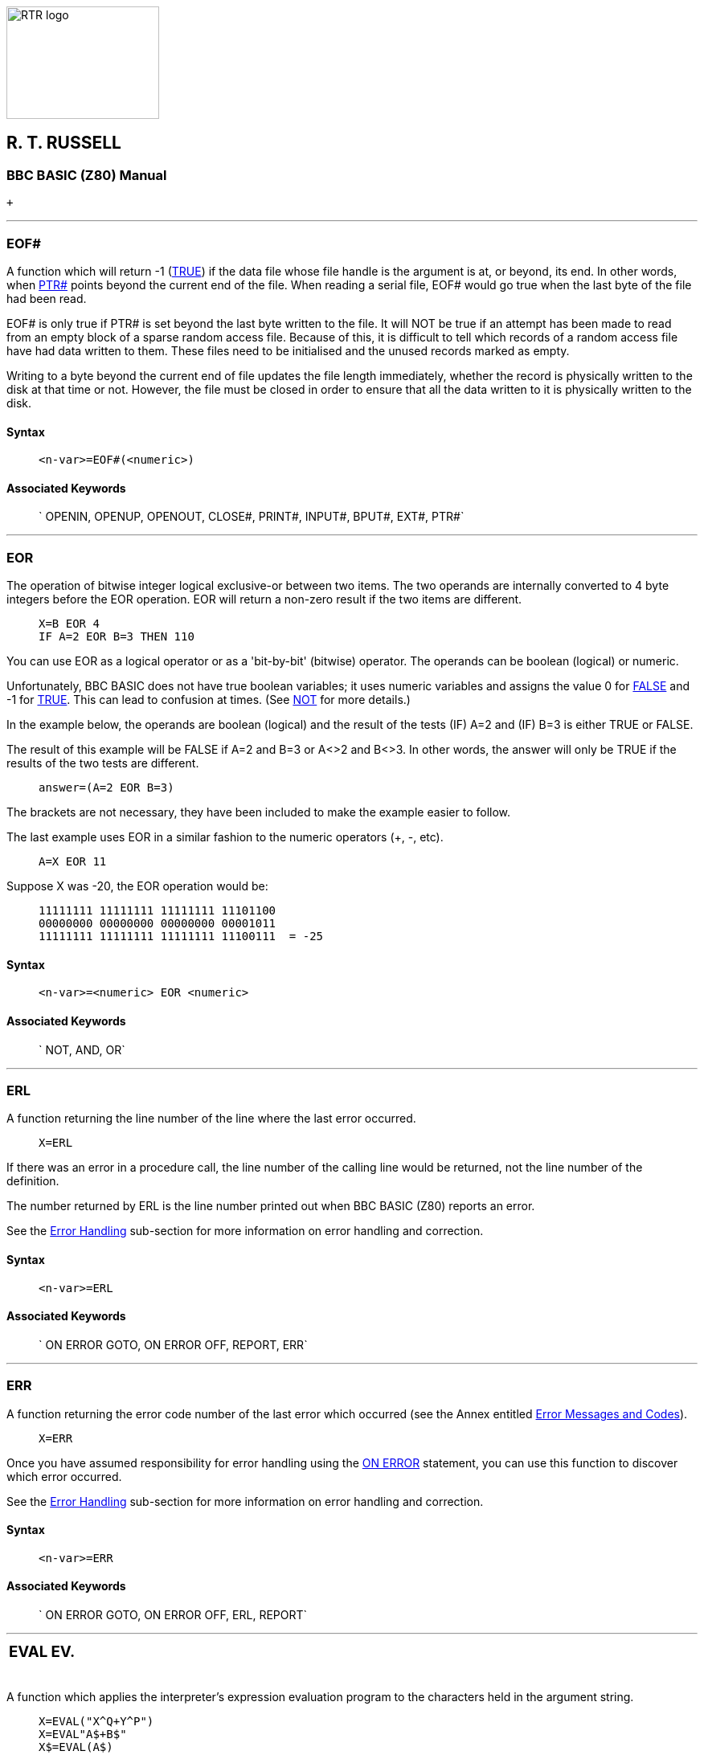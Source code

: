 image:rtrlogo.gif[RTR logo,width=190,height=140] +

== R. T. RUSSELL

=== BBC BASIC (Z80) Manual

 +

'''''

=== [#eof]#EOF##

A function which will return -1 (link:bbckey4.html#true[TRUE]) if the data file whose file handle is the argument is at, or beyond, its end. In other words, when link:bbckey4.html#ptr[PTR#] points beyond the current end of the file. When reading a serial file, EOF# would go true when the last byte of the file had been read.

EOF# is only true if PTR# is set beyond the last byte written to the file. It will NOT be true if an attempt has been made to read from an empty block of a sparse random access file. Because of this, it is difficult to tell which records of a random access file have had data written to them. These files need to be initialised and the unused records marked as empty.

Writing to a byte beyond the current end of file updates the file length immediately, whether the record is physically written to the disk at that time or not. However, the file must be closed in order to ensure that all the data written to it is physically written to the disk.

==== Syntax

____
....
<n-var>=EOF#(<numeric>)
....
____

==== Associated Keywords

____
` OPENIN, OPENUP, OPENOUT, CLOSE#, PRINT#, INPUT#, BPUT#, EXT#, PTR#`
____

'''''

=== [#eor]#EOR#

The operation of bitwise integer logical exclusive-or between two items. The two operands are internally converted to 4 byte integers before the EOR operation. EOR will return a non-zero result if the two items are different.

____
....
X=B EOR 4
IF A=2 EOR B=3 THEN 110
....
____

You can use EOR as a logical operator or as a 'bit-by-bit' (bitwise) operator. The operands can be boolean (logical) or numeric.

Unfortunately, BBC BASIC does not have true boolean variables; it uses numeric variables and assigns the value 0 for link:#false[FALSE] and -1 for link:bbckey4.html#true[TRUE]. This can lead to confusion at times. (See link:bbckey3.html#not[NOT] for more details.)

In the example below, the operands are boolean (logical) and the result of the tests (IF) A=2 and (IF) B=3 is either TRUE or FALSE.

The result of this example will be FALSE if A=2 and B=3 or A<>2 and B<>3. In other words, the answer will only be TRUE if the results of the two tests are different.

____
....
answer=(A=2 EOR B=3)
....
____

The brackets are not necessary, they have been included to make the example easier to follow.

The last example uses EOR in a similar fashion to the numeric operators (+, -, etc).

____
....
A=X EOR 11
....
____

Suppose X was -20, the EOR operation would be:

____
....
11111111 11111111 11111111 11101100
00000000 00000000 00000000 00001011
11111111 11111111 11111111 11100111  = -25
....
____

==== Syntax

____
....
<n-var>=<numeric> EOR <numeric>
....
____

==== Associated Keywords

____
` NOT, AND, OR`
____

'''''

=== [#erl]#ERL#

A function returning the line number of the line where the last error occurred.

____
....
X=ERL
....
____

If there was an error in a procedure call, the line number of the calling line would be returned, not the line number of the definition.

The number returned by ERL is the line number printed out when BBC BASIC (Z80) reports an error.

See the link:bbc2.html#errorhandling[Error Handling] sub-section for more information on error handling and correction.

==== Syntax

____
....
<n-var>=ERL
....
____

==== Associated Keywords

____
` ON ERROR GOTO, ON ERROR OFF, REPORT, ERR`
____

'''''

=== [#err]#ERR#

A function returning the error code number of the last error which occurred (see the Annex entitled link:annexc.html[Error Messages and Codes]).

____
....
X=ERR
....
____

Once you have assumed responsibility for error handling using the link:bbckey3.html#onerror[ON ERROR] statement, you can use this function to discover which error occurred.

See the link:bbc2.html#errorhandling[Error Handling] sub-section for more information on error handling and correction.

==== Syntax

____
....
<n-var>=ERR
....
____

==== Associated Keywords

____
` ON ERROR GOTO, ON ERROR OFF, ERL, REPORT`
____

'''''

[width="100%",cols="50%,>50%",]
|===
a|
=== [#eval]#EVAL#

a|
=== EV.

|===

A function which applies the interpreter's expression evaluation program to the characters held in the argument string.

____
....
X=EVAL("X^Q+Y^P")
X=EVAL"A$+B$"
X$=EVAL(A$)
....
____

In effect, you pass the string to BBC BASIC (Z80)'s evaluation program and say 'work this out'.

You can use this function to accept and evaluate an expression, such as a mathematical equation, whilst the program is running. You could, for instance, use it in a 'calculator' program to accept and evaluate the calculation you wished to perform. Another use would be in a graph plotting program to accept the mathematical equation you wished to plot.

The example below is a 'bare bones' calculator program which evaluates the expression typed in by the user.

____
....
10 PRINT "This program evaluates the expression"
20 PRINT "you type in and prints the answer"
30 REPEAT
40   INPUT "Enter an expression" exp$
50   IF exp$<>"END" PRINT EVAL exp$
60 UNTIL exp$="END" 
70 END
....
____

You can only use EVAL to work out functions (like link:bbckey4.html#sin[SIN], link:bbckey1.html#cos[COS], etc). It won't execute statements like link:bbckey3.html#mode[MODE 0], link:bbckey3.html#print[PRINT], etc.

==== Syntax

____
....
<n-var>=EVAL(<str>)
<s-var>=EVAL(<str>)
....
____

==== Associated Keywords

____
` STR$, VAL`
____

'''''

=== [#exp]#EXP#

A function returning 'e' to the power of the argument. The argument must be < 88.7228392. The 'natural' number, 'e', is approximately 2.71828183.

____
....
Y=EXP(Z)
....
____

This function can be used as the 'anti-log' of a natural logarithm. Logarithms are 'traditionally' used for multiplication (by adding the logarithms) and division (by subtracting the logarithms). For example,

____
....
10 log1=LN(2.5)
20 log2=LN(2)
30 log3=log1+log2
40 answer=EXP(log3)
50 PRINT answer
....
____

will calculate 2.5*2 by adding their natural logarithms and print the answer.

==== Syntax

____
....
<n-var>=EXP(<numeric>)
....
____

==== Associated Keywords

____
` LN, LOG`
____

'''''

=== [#ext]#EXT##

A function which returns the total length of the file whose file handle is its argument.

____
....
length=EXT#f_num
....
____

In the case of a sparse random-access file, the value returned is the complete file length from byte zero to the last byte written. This may well be greater than the actual amount of data on the disk, but it is the amount of disk space allocated to the file by CP/M-80.

The file must have been opened before EXT# can be used to find its length.

==== Syntax

____
....
<n-var>=EXT#(<numeric>)
....
____

==== Associated Keywords

____
` OPENIN, OPENUP, OPENOUT, CLOSE#, PRINT#, INPUT#, BPUT#, BGET#,  PTR#, EOF#`
____

'''''

[width="100%",cols="50%,>50%",]
|===
a|
=== [#false]#FALSE#

a|
=== FA.

|===

A function returning the value zero.

____
....
10 flag=FALSE
20 ...
150 IF flag ...
....
____

BBC BASIC (Z80) does not have true Boolean variables. Instead, numeric variables are used and their value is interpreted in a 'logical' manner.

A value of zero is interpreted as FALSE and link:bbckey3.html#not[NOT] FALSE (in other words, NOT 0) is interpreted as TRUE. In practice, any value other than zero is considered TRUE.

You can use FALSE in a link:bbckey4.html#repeat[REPEAT]....link:bbckey4.html#until[UNTIL] loop to make the loop repeat for ever. Consider the following example.

____
....
10 terminator=10
20 REPEAT
30 PRINT "An endless loop"
40 UNTIL terminator=0
....
____

Since 'terminator' will never be zero, the result of the test 'terminator=0' will always be FALSE. Thus, the following example has the same effect as the previous one.

____
....
10 REPEAT
20 PRINT "An endless loop"
30 UNTIL FALSE
....
____

Similarly, since FALSE=0, the following example will also have the same effect, but its meaning is less clear.

____
....
10 REPEAT
20 PRINT "An endless loop"
30 UNTIL 0
....
____

See the keyword link:bbckey1.html#and[AND] for logical tests and their results.

==== Syntax

____
....
<n-var>=FALSE
....
____

==== Associated Keywords

____
` TRUE, EOR, OR, AND, NOT`
____

'''''

=== [#fn]#FN#

A keyword used at the start of all user declared functions. The first character of the function name can be an underline (or a number)

If there are spaces between the function name and the opening bracket of the parameter list (if any) they must be present both in the definition and the call. It's safer not to have spaces between the function name and the opening bracket.

A function may be defined with any number of parameters of any type, and may return (using =) a string or numeric result. It does not have to be defined before it is used.

A function definition is terminated by '=' used in the statement position.

The following examples show the '=' as part of a program line and at the start of a line. The first two examples are single line function definitions.

____
....
DEF FN_mean(Q1,Q2,Q3,Q4)=(Q1+Q2+Q3+Q4)/4

DEF FN_fact(N) IF N<2 =1 ELSE =N*FN_fact(N-1)

DEF FN_reverse(A$)
LOCAL B$,Z%
FOR Z%=1 TO LEN(A$)
  B$=MID$(A$,Z%,1)+B$
NEXT
=B$
....
____

Functions are re-entrant and the parameters (arguments) are passed by value.

You can write single line, multi statement functions so long as you have a colon after the definition statement.

The following function sets the print control variable to the parameter passed and returns a null string. It may be used in a link:bbckey3.html#print[PRINT] command to change the print control variable (@%) within a print list.

____
....
DEF FN_pformat(N):@%=N:=""
....
____

Functions have to return an answer, but the value returned by this function is a null string. Consequently, its only effect is to change the print control variable. Thus the PRINT statement

____
....
PRINT FN_pformat(&90A) X FN_pformat(&2020A) Y
....
____

will print X in G9z10 format and Y in F2z10 format. See the keyword link:bbckey3.html#print[PRINT] for print format details.

==== Syntax

____
....
<n-var>|<s-var>=FN<name>[(<exp>{,<exp>})]
DEF FN<name>[(<n-var>|<s-var>{,<n-var>|<s-var>})]
....
____

==== Associated Keywords

____
` ENDPROC, DEF, LOCAL`
____

'''''

[width="100%",cols="50%,>50%",]
|===
a|
=== [#for]#FOR#

a|
=== F.

|===

A statement initialising a FOR...NEXT loop. The loop is executed at least once.

____
....
FOR temperature%=0 TO 9
FOR A(2,3,1)=9 TO 1 STEP -0.3
....
____

The FOR...NEXT loop is a way of repeating a section of program a set number of times. For example, the two programs below perform identically, but the second is easier to understand.

____
....
10 start=4: end=20: step=2
20 counter=start
30 PRINT counter," ",counter^2
40 counter=counter+step
50 IF counter<=end THEN 30
60 ...

10 start=4: end=20: step=2
20 FOR counter=start TO end STEP step
30   PRINT counter," ",counter^2
40 NEXT
50 ...
....
____

You can link:#goto[GOTO] anywhere within one FOR...NEXT loop, but not outside it. This means you can't exit the loop with a GOTO. You can force a premature end to the loop by setting the control variable to a value equal to or greater than the end value (assuming a positive link:bbckey4.html#step[STEP]).

____
....
110 FOR I=1 TO 20
120   X=A^I
130   IF X>1000 THEN I=20: GOTO 150
140   PRINT I,X
150 NEXT
....
____

It is not necessary to declare the loop variable as an integer type in order to take advantage of fast integer arithmetic. If it is an integer, then fast integer arithmetic is used automatically. See link:annexe.html[Annex E] for an explanation of how BBC BASIC (Z80) recognises an integer value of a real variable.

Any numeric assignable item may be used as the control variable. In particular, a byte variable (?X) may act as the control variable and only one byte of memory will be used. See the link:bbc2.html#indirection[Indirection] sub-section for details of the indirection operators.

____
....
FOR ?X=0 TO 16: PRINT ~?X: NEXT
FOR !X=0 TO 16 STEP 4: PRINT ~!X: NEXT
....
____

Because a single stack is used, you cannot use a FOR...NEXT loop to set array elements to link:#local[LOCAL] in a procedure or function.

==== Syntax

____
....
FOR <n-var>=<numeric> TO <numeric> [STEP <numeric>]
....
____

==== Associated Keywords

____
` TO, STEP, NEXT`
____

'''''

[width="100%",cols="50%,>50%",]
|===
a|
=== [#gcol]#GCOL#

a|
=== GC.

|===

A statement which sets the graphics foreground or background logical colour to be used in all subsequent graphics operations.

*_Not implemented in the generic CP/M version of BBC BASIC (Z80)_*

==== Syntax

____
....
GCOL <numeric>,<numeric>
....
____

==== Associated Keywords

____
` CLS, CLG, MODE, COLOUR, PLOT`
____

'''''

=== [#get]#GET/GET$#

A function and compatible string function that reads the next character from the keyboard buffer (it waits for the character).

____
....
N=GET
N$=GET$
....
____

GET and GET$ wait for a 'key' (character) to be present in the keyboard buffer and then return the ASCII number of the key (see link:annexa.html[Annex A]) or a string containing the character of the key. If there are any characters in the keyboard buffer when a GET is issued, then a character will be returned immediately. See the keyword link:#inkey[INKEY] for a way of emptying the keyboard buffer before issuing a GET.

GET and GET$ do not echo the pressed key to the screen. If you want to display the character for the pressed key, you must link:bbckey3.html#print[PRINT] it.

You can use GET and GET$ whenever you want your program to wait for a reply before continuing. For example, you may wish to display several screens of instructions and allow the user to decide when he has read each screen.

____
....
REM First screen of instructions
CLS
PRINT .......
PRINT .......
PRINT "Press any key to continue ";
temp=GET
REM Second screen of instructions
CLS
PRINT ....... etc
....
____

GET can also be used to input data from an I/O port:

____
....
N=GET(X) :REM input from port X
....
____

==== Syntax

____
....
<n-var>=GET
<n-var>=GET(<numeric>)
<s-var>=GET$
....
____

==== Associated Keywords

____
` PUT, INKEY, INKEY$`
____

'''''

=== [#gosub]#GOSUB#

A statement which calls a section of a program (which is a subroutine) at a specified line number. One subroutine may call another subroutine (or itself).

____
....
GOSUB 400
GOSUB (4*answer+6)
....
____

The only limit placed on the depth of nesting is the room available for the stack.

You may calculate the line number. However, if you do, the program should not be link:bbckey4.html#renumber[RENUMBER]ed. A calculated value must be placed in brackets.

Very often you need to use the same group of program instructions at several different places within your program. It is tedious and wasteful to repeat this group of instructions every time you wish to use them. You can separate this group of instructions into a small sub-program. This sub-program is called a subroutine. The subroutine can be 'called' by the main program every time it is needed by using the GOSUB statement. At the end of the subroutine, the link:bbckey4.html#return[RETURN] statement causes the program to return to the statement after the GOSUB statement.

Subroutines are similar to link:bbckey4.html#proc[PROC]edures, but they are called by line number not by name. This can make the program difficult to read because you have no idea what the subroutine does until you have followed it through. You will probably find that PROCedures offer you all the facilities of subroutines and, by choosing their names carefully, you can make your programs much more readable.

==== Syntax

____
....
GOSUB <l-num>
GOSUB (<numeric>)
....
____

==== Associated Keywords

____
` RETURN, ON, PROC`
____

'''''

[width="100%",cols="50%,>50%",]
|===
a|
=== [#goto]#GOTO#

a|
=== G.

|===

A statement which transfers program control to a line with a specified or calculated line number.

____
....
GOTO 100
GOTO (X*10)
....
____

You may not GOTO a line which is outside the current link:#for[FOR]...link:bbckey3.html#next[NEXT], link:bbckey4.html#repeat[REPEAT]...link:bbckey4.html#until[UNTIL] or link:#gosub[GOSUB] loop.

If a calculated value is used, the program should not be link:bbckey4.html#renumber[RENUMBER]ed. A calculated value must be placed in brackets.

The GOTO statement makes BBC BASIC (Z80) jump to a specified line number rather than continuing with the next statement in the program.

You should use GOTO with care. Uninhibited use will make your programs almost impossible to understand (and hence, debug). If you use REPEAT....UNTIL and FOR....NEXT loops you will not need to use many GOTO statements.

==== Syntax

____
....
GOTO <l-num>
GOTO (<numeric>)
....
____

==== Associated Keywords

____
` GOSUB, ON`
____

'''''

=== [#himem]#HIMEM#

A pseudo-variable which contains the address of the first byte that BBC BASIC (Z80) will not use.

HIMEM must not be changed within a subroutine, procedure, function, link:#for[FOR]...link:bbckey3.html#next[NEXT], link:bbckey4.html#repeat[REPEAT]...link:bbckey4.html#until[UNTIL] or link:#gosub[GOSUB] loop.

____
....
HIMEM=HIMEM-40
....
____

BBC BASIC (Z80) uses the computer's memory to store your program and the variables that your program uses. When BBC BASIC is first loaded and run it checks to find the highest memory address it can use. If this is in excess of &10000 bytes, HIMEM is set to &10000. Otherwise, HIMEM is set to the maximum available address.

If you want to use a machine code subroutine or store some data for use by a CHAINed program, you can move HIMEM down. This protects the area above HIMEM from being overwritten by BBC BASIC (Z80). See the link:bbc3.html[Assembler] section and the keyword link:bbckey1.html#chain[CHAIN] for details.

If you want to change HIMEM, you should do so early in your program. Once it has been changed it will stay at its new value until set to another value. Thus, if you wish to load a machine code subroutine for use by several programs, you only have to change HIMEM and load the subroutine once.

USE WITH CARE.

==== Syntax

____
....
HIMEM=<numeric>
<n-var>=HIMEM
....
____

==== Associated Keywords

____
` LOMEM, PAGE, TOP`
____

'''''

=== [#if]#IF#

A statement which sets up a test condition which can be used to control the subsequent flow of the program. It is part of the IF....link:bbckey4.html#then[THEN]....link:bbckey1.html#else[ELSE] structure.

____
....
IF length=5 THEN 110
IF A<C OR A>D GOTO 110
IF A>C AND C>=D THEN GOTO 110 ELSE PRINT "BBC"
IF A>Q PRINT"IT IS GREATER":A=1:GOTO 120
....
____

The word link:bbckey4.html#then[THEN] is optional under most circumstances.

The IF statement is the primary decision making statement. The testable condition (A=B, etc) is evaluated and the answer is either link:bbckey4.html#true[TRUE] or link:#false[FALSE]. If the answer is TRUE, the rest of the line (up to the link:bbckey1.html#else[ELSE] clause if there is one) is executed.

The '=' sign has two meanings. It can be used to assign a value to a variable or as part of a test. The example shows the two uses in one program line.

____
....
A=B=C
....
____

In English this reads "A becomes equal to the result of the test B=C". Thus if B does equal C, A will be set to TRUE (-1). However, if B does not equal C, A will be set to FALSE (0). The example below is similar, but A will be set to TRUE (-1) if 'age' is less than 21.

____
....
A=age<21
....
____

Since the IF statement evaluates the testable condition and acts on the result, you can use a previously set variable name in place of the test.

The two examples below will print 'Under 21' if the value of 'age' is less than 21.

____
....
IF age<21 THEN PRINT "Under 21"

flag=age<21
IF flag THEN PRINT "Under 21"
....
____

==== Syntax

____
....
IF <t-cond> THEN <stmt>{:<stmt>} [ELSE <stmt>{:<stmt>}]
IF <exp> THEN <stmt>{:<stmt>} [ELSE <stmt>{:<stmt>}]
IF <t-cond> GOTO <l-num> [ELSE <l-num>]
IF <exp> GOTO <l-num> [ELSE <l-num>]
IF <t-cond> THEN <l-num> [ELSE <l-num>]
IF <exp> THEN <l-num> [ELSE <l-num>]
....
____

==== Associated Keywords

____
` THEN, ELSE`
____

'''''

=== [#inkey]#INKEY/INKEY$#

A function and compatible string function which does a link:#get[GET/GET$], waiting for a maximum of 'num' clock ticks of 10ms each. If no key is pressed in the time limit, INKEY will return -1 and INKEY$ will return a null string. The INKEY function will return the ASCII value of the key pressed.

____
....
key=INKEY(num)
N=INKEY(0)
N$=INKEY$(100)
....
____

Since INKEY and INKEY$ remove characters from the keyboard buffer, one character will be returned every time an INKEY is issued. A single INKEY will return the first character and leave the rest in the keyboard buffer.

You can use this function to wait for a specified time for a key to be pressed. A key can be pressed at any time before INKEY is used.

Pressed keys are stored in an input buffer. Since INKEY and INKEY$ get a character from the normal input stream, you may need to empty the input buffer before you use them. You can do this with the following program line.

____
....
REPEAT UNTIL INKEY(0)=-1
....
____

The number in brackets is the number of 'ticks' (one hundredths of a second) which BBC BASIC (Z80) will wait for a key to be pressed. After this time, BBC BASIC (Z80) will give up and return -1 or a null string. The number of 'ticks' may have any value between 0 and 32767.

==== Syntax

____
....
<n-var>=INKEY(<numeric>)
<s-var>=INKEY$(<numeric>)
....
____

==== Associated Keywords

____
` GET, GET$`
____

'''''

=== [#input]#INPUT#

A statement to input values from the console input channel (usually keyboard).

____
....
INPUT A,B,C,D$,"WHO ARE YOU",W$,"NAME"R$
....
____

If items are not immediately preceded by a printable prompt string (even if null) then a '?' will be printed as a prompt. If the variable is not separated from the prompt string by a comma, the '?' is not printed. In other words: no comma - no question mark.

Items A, B, C, D$ in the above example can have their answers returned on one to four lines, separate items being separated by commas. Extra items will be ignored.

Then WHO ARE YOU? is printed (the question mark comes from the comma) and W$ is input, then NAME is printed and R$ is input (no comma - no '? ').

When the <Enter> key is pressed to complete an entry, a new-line is generated. BBC BASIC has no facility for suppressing this new-line, but the link:bbckey4.html#tab[TAB] function can be used to reposition the cursor. For example,

____
....
INPUT TAB(0,5) "Name ? " N$,TAB(20,5) "Age ? " A
....
____

will position the cursor at column 0 of line 5 and print the prompt Name ?. After the name has been entered the cursor will be positioned at column 20 on the same line and Age ? will be printed. When the age has been entered the cursor will move to the next line.

The statement

____
....
INPUT A
....
____

is exactly equivalent to

____
....
INPUT A$: A=VAL(A$)
....
____

Leading spaces will be removed from the input line, but not trailing spaces. If the input string is not completely numeric, it will make the best it can of what it is given. If the first character is not numeric, 0 will be returned. Neither of these two cases will produce an error indication. Consequently, your program will not abort back to the command mode if a bad number is input. You may use the link:#eval[EVAL] function to convert a string input to a numeric and report an error if the string is not a proper number or you can include your own validation checks.

____
....
INPUT A$
A=EVAL(A$)
....
____

Strings in quoted form are taken as they are, with a possible error occurring for a missing closing quote.

A semicolon following a prompt string is an acceptable alternative to a comma.

==== Syntax

____
....
INPUT [TAB(X[,Y])][SPC(<numeric>)]['][<s-const>[,|;]]
                    <n-var>|<s-var>{,<n-var>|<s-var>}
....
____

==== Associated Keywords

____
` INPUT LINE, INPUT#, GET, INKEY`
____

'''''

=== [#inputline]#INPUT LINE#

A statement of identical syntax to link:#input[INPUT] which uses a new line for each item to be input. The item input is taken as is, including commas, quotes and leading spaces.

____
....
INPUT LINE A$
....
____

==== Syntax

____
....
INPUT LINE[TAB(X[,Y])][SPC(<numeric>)]['][<s-const>[,|;]]
                        <s-var>{,<s-var>}
....
____

==== Associated Keywords

____
` INPUT`
____

'''''

=== [#inputhash]#INPUT##

A statement which reads data in internal format from a file and puts them in the specified variables. INPUT# is normally used with a file or device opened with link:bbckey3.html#openin[OPENIN], link:bbckey3.html#openup[OPENUP] or link:bbckey3.html#openout[OPENOUT], but may alternatively be used with the AUX device (usually a serial port) which has the 'permanently open' handle = 3.

____
....
INPUT #E,A,B,C,D$,E$,F$
INPUT #3,aux$
....
____

It is possible to read past the end-of-file without an error being reported. You should always include some form of check for the end of the file.

link:bbckey4.html#readhash[READ#] can be used as an alternative to INPUT#.

See the link:bbcfile1.html[Disk Files] section for more details and numerous examples of the use of INPUT#.

==== Syntax

____
....
INPUT #<numeric>,<n-var>|<s-var>{,<n-var>|<s-var>}
....
____

==== Associated Keywords

____
` INPUT, OPENIN, OPENUP, OPENOUT, CLOSE#, PRINT#, BPUT#, BGET#, EXT#, PTR#, EOF#`
____

'''''

=== [#instr]#INSTR#

A function which returns the position of a sub-string within a string, optionally starting the search at a specified place in the string. The leftmost character position is 1. If the sub-string is not found, 0 is returned.

The first string is searched for any occurrence of the second string.

There must not be any spaces between INSTR and the opening bracket.

____
....
X=INSTR(A$,B$)
position=INSTR(word$,guess$)
Y=INSTR(A$,B$,Z%) :REM START AT POSITION Z%
....
____

You can use this function for validation purposes. If you wished to test A$ to see if was one of the set 'FRED BERT JIM JOHN', you could use the following:

____
....
set$="FRED BERT JIM JOHN"
IF INSTR(set$,A$) PROC_valid ELSE PROC_invalid
....
____

The character used to separate the items in the set must be excluded from the characters possible in A$. One way to do this is to make the separator an unusual character, say CHR$(127).

____
....
z$=CHR$(127)
set$="FRED"+z$+"BERT"+z$+"JIM"+z$+"JOHN"
....
____

==== Syntax

____
....
<n-var>=INSTR(<str>,<str>[,<numeric>])
....
____

==== Associated Keywords

____
` LEFT$, MID$, RIGHT$, LEN`
____

'''''

=== [#int]#INT#

A function truncating a real number to the lower integer.

____
....
X=INT(Y)

INT(99.8)   =99
INT(-12)    =-12
INT(-12.1)  =-13
....
____

This function converts a real number (one with a decimal part) to the nearest integer (whole number) less than the number supplied. Thus,

____
....
INT(14.56)
....
____

gives 14, whereas

____
....
INT(-14.5)
....
____

gives -15.

==== Syntax

____
....
<n-var>=INT<numeric>
....
____

==== Associated Keywords

____
` None`
____

'''''

=== [#left]#LEFT$#

A string function which returns the left 'num' characters of the string. If there are insufficient characters in the source string, all the characters are returned.

There must not be any spaces between LEFT$ and the opening bracket.

____
....
newstring$=LEFT$(A$,num)
A$=LEFT$(A$,2)
A$=LEFT$(RIGHT$(A$,3),2)
....
____

For example,

____
....
10 name$="BBC BASIC (Z80)"
20 FOR i=3 TO 13
30   PRINT LEFT$(name$,i)
40 NEXT
50 END
....
____

would print

____
....
BBC
BBCB
BBCBA
BBCBAS
BBCBASI
BBC BASIC
BBC BASIC(
BBC BASIC(8
BBC BASIC(86
BBC BASIC (Z80)
BBC BASIC (Z80)
....
____

==== Syntax

____
....
<s-var>=LEFT$(<str>,<numeric>)
....
____

==== Associated Keywords

____
` RIGHT$, MID$, LEN, INSTR`
____

'''''

=== [#len]#LEN#

A function which returns the length of the argument string.

____
....
X=LEN"fred"
X=LENA$
X=LEN(A$+B$)
....
____

This function 'counts' the number of characters in a string. For example,

____
....
length=LEN("BBC BASIC (Z80)   ")
....
____

would set 'length' to 15 since the string consists of the 12 characters of BBC BASIC (Z80) followed by three spaces.

LEN is often used with a link:#for[FOR]....link:bbckey3.html#next[NEXT] loop to 'work down' a string doing something with each letter in the string. For example, the following program looks at each character in a string and checks that it is a valid hexadecimal numeric character.

____
....
 10 valid$="0123456789ABCDEF"
 20 REPEAT
 30   INPUT "Type in a HEX number" hex$
 40   flag=TRUE
 50   FOR i=1 TO LEN(hex$)
 60     IF INSTR(valid$,MID$(hex$,i,1))=0 flag=FALSE
 80   NEXT
 90   IF NOT flag THEN PRINT "Bad HEX"
100 UNTIL flag
....
____

==== Syntax

____
....
<n-var>=LEN(<str>)
....
____

==== Associated Keywords

____
` LEFT$, MID$, RIGHT$, INSTR`
____

'''''

=== [#let]#LET#

LET is an optional assignment statement.

LET is not permitted in the assignment of the pseudo-variables link:#lomem[LOMEM], link:#himem[HIMEM], link:bbckey3.html#page[PAGE], link:bbckey4.html#ptr[PTR#] and link:bbckey4.html#time[TIME].

LET was mandatory in early versions of BASIC. Its use emphasised that when we write

____
....
X=X+4
....
____

we don't mean to state that X equals X+4 - it can't be, but rather 'let X become equal to what it was plus 4':

____
....
LET X=X+4
....
____

Most modern versions of BASIC allow you to drop the 'LET' statement. However, if you are writing a program for a novice, the use of LET makes it more understandable.

==== Syntax

____
....
[LET] <var>=<exp>
....
____

==== Associated Keywords

____
` None`
____

'''''

[width="100%",cols="50%,>50%",]
|===
a|
=== [#list]#LIST#

a|
=== L.

|===

A command which causes lines of the current program to be listed out to the currently selected output stream (see link:opsys1.html#opt[*OPT]) with the automatic formatting options specified by link:#listo[LISTO].

____
[cols=",",]
|===
|`LIST` |lists the entire program
|`LIST ,111` |lists up to line 111
|`LIST 111,` |lists from line 111 to the end
|`LIST 111,222 ` |lists lines 111 to 222 inclusive
|`LIST 100` |lists line 100 only
|===
____

A hyphen is an acceptable alternative to a comma.

When using the normal screen output (link:opsys1.html#opt[*OPT 0]), the listing may be paused by pressing the <Ctrl> and <Shift> keys together. You can also set the output to paged mode by typing ^N (link:vdu.html#vdu14[VDU 14]). In this mode, the screen output will halt at the end of each page until the <Shift> key is pressed. Paged mode may be turned off by typing ^O (link:vdu.html#vdu15[VDU 15]).

Escape will abort the listing.

You can cause the listing to be printed by pressing ^P. Printing can be stopped by pushing ^P a second time (it's a 'toggle' action).

LIST may be included within a program, but it will exit to the command mode on completion of the listing.

==== Syntax

____
....
LIST
LIST <n-const>
LIST <n-const>,
LIST ,<n-const>
LIST <n-const>,<n-const>
....
____

==== Associated Keywords

____
` LIST IF, LISTO, OLD, NEW`
____

'''''

=== [#listif]#LIST IF#

A command which causes lines of the current program which contain the specified string to be listed to the currently selected output stream (see link:opsys1.html#opt[*OPT]).

____
....
LIST IF *FX
LIST IF Please press <ENTER> to continue
....
____

You can specify the range of line numbers to be listed in a similar manner to LIST. For example,

____
....
LIST 100,2500 IF DEF
....
____

Will list all the lines between 100 and 2500 which contain the keyword 'DEF'

Keywords are tokenised before the search begins. Consequently, you can use LIST IF to find lines with particular commands in them.

____
....
LIST IF PROC
LIST IF DEF
....
____

LIST IF is very useful for locating the lines in a program which define or use functions or procedures.

==== [#limitations]#Limitations#

Because keywords are tokenised wherever they occur in the command line, you cannot use LIST IF to search for a string (including a star command) which contains a keyword. For example, the following will not work:

____
....
LIST IF *LOAD
LIST IF DO YOU WANT TO PRINT THE RESULTS?
....
____

You cannot search for the 'left' form of those pseudo-variables which have two forms ( link:bbckey4.html#ptr[PTR#=], link:bbckey3.html#page[PAGE=], link:bbckey4.html#time[TIME=], link:bbckey4.html#times[TIME$=], link:#lomem[LOMEM=], link:#himem[HIMEM=]) because the 'right' form is assumed when the name is tokenised. Consequently,

____
....
LIST IF TIME
....
____

will find line 20 but not line 10 in the following program segment

____
....
10 TIME=20
20 now=TIME
....
____

You cannot search for 'keywords' which are not tokenised in the context of the program. For example,

____
....
LIST IF LOAD
....
____

will not list lines containing

____
....
ZLOAD=1
PROCLOAD
FNLOAD
"LOAD"
REM LOAD

etc
....
____

because link:#load[LOAD] is not tokenised in any of these lines.

The internal format of line numbers (link:#goto[GOTO] 1000, for example) may spuriously match a search string of three characters or less.

==== Syntax

____
....
LIST IF <string>
LIST <n-const> IF <string>
LIST <n-const>, IF <string>
LIST ,<n-const> IF <string>
LIST <n-const>,<n-const> IF <string>
....
____

==== Associated Keywords

____
` LIST, OLD, NEW`
____

'''''

=== [#listo]#LISTO#

A command which controls the appearance of a link:#list[LIST]ed program. The command controls the setting of the three least significant bits of the format control byte which can, therefore, be set to an integer 0 to 7 (0=all three bits 0, 7=all three bits 1).

==== [#settings]#Bit Settings#

===== Bit 0 (LSB)

If Bit 0 is set, a space will be printed between the line number and the remainder of the line. (All leading spaces are stripped when the line is originally entered.)

===== Bit 1

If Bit 1 is set, two extra spaces will be printed out on lines between link:#for[FOR] and link:bbckey3.html#next[NEXT]. Two extra spaces will be printed for each depth of nesting.

===== Bit 2

If Bit 2 is set two extra spaces will be printed out on lines between link:bbckey4.html#repeat[REPEAT] and link:bbckey4.html#until[UNTIL]. Two extra spaces will be printed for each depth of nesting.

The default setting of LISTO is 7. This will give a properly formatted listing. The indentation of the FOR..NEXT and REPEAT..UNTIL lines is done in the correct manner, in that the NEXT is aligned with the FOR and the REPEAT with the UNTIL.

____
....
LISTO 7
....
____

will give

____
....
 10 A=20
 20 TEST$="FRED"
 30 FOR I=1 TO A
 40   Z=2^I
 50   PRINT I,Z
 60   REPEAT
 70     PRINT TEST$
 80     TEST$=LEFT$(TEST$,LEN(TEST$)-1)
 90   UNTIL LEN(TEST$)=0
100 NEXT
110 END
....
____

at the other extreme

____
....
LISTO 0
....
____

will give

____
....
 10A=20
 20TEST$="FRED"
 30FOR I=1 TO A
 40Z=2^I
 50PRINT I,Z
 60REPEAT
 70PRINT TEST$
 80TEST$=LEFT$(TEST$,LEN(TEST$)-1)
 90UNTIL LEN(TEST$)=0
100NEXT
110END
....
____

and

____
....
LISTO 2
....
____

will give

____
....
 10A=20
 20TEST$="FRED"
 30FOR I=1 TO A
 40  Z=2^Z
 50  PRINT I,Z
 60  REPEAT
 70  PRINT TEST$
 80  TEST$=LEFT$(TEST$,LEN(TEST$)-1)
 90  UNTIL LEN(TEST$)=0
100NEXT
110END
....
____

==== Syntax

____
....
LISTO <n-const>
....
____

==== Associated Keywords

____
` LIST`
____

'''''

=== [#ln]#LN#

A function giving the natural logarithm of its argument.

____
....
X=LN(Y)
....
____

This function gives the logarithm to the base 'e' of its argument. The 'natural' number, 'e', is approximately 2.71828183.

Logarithms are 'traditionally' used for multiplication (by adding the logarithms) and division (by subtracting the logarithms). For example,

____
....
10 log1=LN(2.5)
20 log2=LN(2)
30 log3=log1+log2
40 answer=EXP(log3)
50 PRINT answer
....
____

will calculate 2.5*2 by adding their natural logarithms and print the answer.

==== Syntax

____
....
<n-var>=LN<numeric>
....
____

==== Associated Keywords

____
` LOG, EXP`
____

'''''

[width="100%",cols="50%,>50%",]
|===
a|
=== [#load]#LOAD#

a|
=== LO.

|===

A command which loads a new program from a file and link:bbckey1.html#clear[CLEAR]s the variables of the old program. The program file must be in 'internal' (tokenised) format.

____
....
LOAD "PROG1"
LOAD A$
....
____

File names must conform to the standard CP/M-80 format. However, if no extension is given, .BBC is assumed. If no disk and/or path are given, the current disk and/or path are assumed. See the link:opsys0.html[Operating System Interface] section for a more detailed description of valid file names.

You use LOAD to bring a program in a disk file into memory. The keyword LOAD should be followed by the name of the program file. If the program file is in the current directory, only the file name needs to be given. If the program is not in the current directory, its full drive, path and file name must be specified. For example:

____
....
LOAD "a:\bbcprogs\demo"
....
____

would load the program 'demo.bbc' from the directory 'bbcprogs' on drive a:.

==== Syntax

____
....
LOAD <str>
....
____

==== Associated Keywords

____
` SAVE, CHAIN`
____

'''''

=== [#local]#LOCAL#

A statement to declare variables for local use inside a function (link:#fn[FN]) or procedure (link:bbckey4.html#proc[PROC]). A null list of variables is not permitted.

____
....
LOCAL A$,X,Y%
....
____

LOCAL saves the values of its arguments in such a way that they will be restored at '=' or link:bbckey1.html#endproc[ENDPROC].

If a function or a procedure is used recursively, the LOCAL variables will be preserved at each level.

The LOCAL variables are initialised to zero/null.

See the keyword link:bbckey3.html#onerrorlocal[ON ERROR LOCAL] for details of local error trapping.

==== Syntax

____
....
LOCAL <n-var>|<s-var>{,<n-var>|<s-var>}
....
____

==== Associated Keywords

____
` DEF, ENDPROC, FN, PROC`
____

'''''

=== [#log]#LOG#

A function giving the base-10 logarithm of its argument.

____
....
X = LOG(Y)
....
____

This function calculates the common (base 10) logarithm of its argument. Inverse logarithms (anti-logs) can be calculated by raising 10 to the power of the logarithm. For example, if `x=LOG(y)` then `y=10^x`.

Logarithms are 'traditionally' used for multiplication (by adding the logarithms) and division (by subtracting the logarithms). For example,

____
....
10 log1=LOG(2.5)
20 log2=LOG(2)
30 log3=log1+log2
40 answer=10^log3
50 PRINT answer
....
____

==== Syntax

____
....
<n-var>=LOG<numeric>
....
____

==== Associated Keywords

____
` LN, EXP`
____

'''''

=== [#lomem]#LOMEM#

A pseudo-variable which controls where in memory the dynamic data structures are to be placed. The default is link:bbckey4.html#top[TOP], the first free address after the end of the program.

____
....
LOMEM=LOMEM+100
PRINT ~LOMEM :REM The ~ makes it print in HEX.
....
____

Normally, dynamic variables are stored in memory immediately after your program. (See the Annex entitled link:annexd.html[Format of Program and Variables in Memory].) You can change the address where BBC BASIC (Z80) starts to store these variables by changing LOMEM.

USE WITH CARE. Changing LOMEM in the middle of a program causes BBC BASIC (Z80) to lose track of all the variables you are using.

==== Syntax

____
....
LOMEM=<numeric>
<n-var>=LOMEM
....
____

==== Associated Keywords

____
` HIMEM, TOP, PAGE`
____

[width="100%",cols="50%,>50%",]
|===
a|
==== image:larr.gif[Left,width=15,height=15] link:index.html[CONTENTS]

a|
==== link:bbckey3.html[CONTINUE] image:rarr.gif[Right,width=15,height=15]

|===

'''''

http://www.anybrowser.org/[image:logoab8.gif[Best viewed with Any Browser,width=88,height=31]] http://validator.w3.org/[image:vh32.gif[Valid HTML 3.2!,width=88,height=31]]

© Doug Mounter and mailto:richard@rtrussell.co.uk[Richard Russell] 2009
